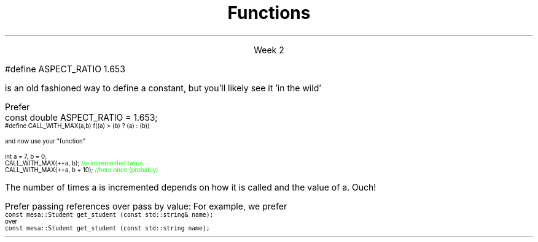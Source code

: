 
.TL
.gcolor blue
Functions
.gcolor
.LP
.ce 1
Week 2
.SS Overview
.IT Transitioning to Modern C++
.IT Using \*[c]const\*[r]
.IT Passing parameters and return values
.IT Using \*[c]namespaces\*[r]

.SS Transitioning to Modern C++
.IT C is a fairly simple language
.IT All it really offers is 
.i1 fundamental types, macros, pointers, structs, arrays, and functions.
.IT All problems in C get solved using these basic constructs
.IT These tools still exist in C++
.i1 And there are \fImany\fR more 
.i2 Especially in the standard library: the STL
.IT The trick is to know when to use them
.i1 Generally, the alternatives in C++ are improvements
.i2 Assuming code clarity, maintenance, and type safety are key goals
.IT As stated last week
.i1 I don't often say 'never do this' or 'never use that'
.i1 Rather: \fBprefer\fR \fIthis\fR over \fIthat\fR.
.SS Using const
.IT Use \*[c]const\*[r] to instruct the compiler to hold something constant
.IT The \*[c]const\*[r] keyword can modify the behavior of anything, depending on where it is used
.i1 Fundamental types
.i1 structs or classes
.i1 functions and function parameters
.i1 pointers and references 
.i2 or the values stored in pointers and references
.IT C99 added the \*[c]const\*[r] keyword, so now it's in both languages
.i1 But you don't see it nearly as often in C
.i1 Many programmers use \*[c]#define\*[r] instead
.SS Prefer \*[c]const\*[r] to \*[c]#define\*[r] 
.IT \fIEffective C++\fR item #2
.i1 We also prefer \*[c]inline\*[r] and \*[c]enum\*[r]s over \*[c]#define\*[r]
.IT There are many reasons to avoid \*[c]#define\*[r]
.i1 Parsed by the \fIpreprocessor\fR, not the compiler
.i1 A \*[c]#define\*[r] is merely a string
.i1 Code is harder to debug - defines are not in the symbol table
.IT For example
.RS
.CW
 #define ASPECT_RATIO 1.653
.R

is an old fashioned way to define a constant, but you'll likely see it 'in the wild'

Prefer
.CW
 const double ASPECT_RATIO = 1.653;
.R
.RE 
.IT \fIProgramming Principles\fR says 'never use all CAPS for variables'
.i1 Reserved for macros (i.e. \*[c]#define\*[r])
.i1 I am not a stickler on this issue.
.i2 All caps for constants and enums has a long history in many languages.
.SS Another problem with \fC#define\fP
.IT If you use #define to create a function-like macro
.IT Unexpected behaviors are possible
.IT For example
.i1 A macro to call some function \*[c]f()\*[r] with the larger of either \*[c]a\*[r] or \*[c]b\*[r]:
.RS
\s-4
.CW
  #define CALL_WITH_MAX(a,b) f((a) > (b) ? (a) : (b))
.R

and now use your "function"

.CW
  int a = 7, b = 0;
  CALL_WITH_MAX(++a, b);      \m[green]//a incremented twice\m[]
  CALL_WITH_MAX(++a, b + 10); \m[green]//here once (probably)\m[]
.R
\s+4

The number of times \*[c]a\*[r] is incremented depends on how it is called and the value of \*[c]a\*[r]. Ouch!
.IT \*[c]#define\*[r] may seem like a shortcut
.i1 It's not.
.i2 Just don't.  Your future coworkers will thank you...
.SS \s-8Use \fCconst\fP and \fCconstexpr\fP whenever possible\s+8
.IT \fIEffective C++\fR item #21 and \fIEffective Modern C++\fR item #15 
.IT \*[c]const\*[r] is an incredibly versatile keyword
.i1 \m[red]\fBWhere\fR\m[] const appears in a statement affects \m[red]\fBwhat\fR\m[] is held constant
.i1 \*[c]constexpr\*[r] was added in C++11
.IT There is enough going on with \*[c]const\*[r] that we will be re-visiting it many times throughout the semester.
.IT Guidelines for now
.i1 When creating local variables
.i2 Ask: "Does this variable ever change?"
.i3 If not, consider \*[c]const\*[r] or \*[c]constexpr\*[r] 
.i1 Recall \*[c]constexpr\*[r] is more restrictive
.i2 Constant expression is evaluated at \fIcompile time\fR
.i1 When passing parameters to functions
.i2 Always consider passing by \*[c]const\*[r] reference
.i3 Applies only to object types
.i3 Avoids making an extra (unneeded) copy

.SS "Passing parameters"
.IT In C, parameter passing defaults to pass by value
.IT Unless you specify otherwise 
.i1 Function parameters are initialized with \fIcopies\fR of the actual arguments, 
.i1 Function callers get back a copy of the value returned by the function
.IT For large / complex objects, this becomes expensive even in small programs
.IT
Prefer passing references over pass by value:
.i1 Effective C++ #22: Prefer pass-by-reference to pass-by-value
.i1s 
For example, we prefer 
.br
\s-4\fC  const mesa::Student get_student (const std::string& name);\fR 
.br
over
.br
\fC  const mesa::Student  get_student (const std::string  name);\fR \s+4
.i1e
.IT Finally
.i1 Don't return a reference when you must return an object
.i1 In other words
.i2 Don't go so crazy on pass-by-reference that you strive to \fInever\fR return a value
.i1 We will talk more about this when we get into objects
.SS Partition the global namespace
.IT Effective C++ #28
.IT The main problem with the global namespace?
.i1 There is only 1 of them
.i1 Name conflicts can be common on large projects
.i1 Complicates mixing third party libraries
.IT \fIWell-behaved\fR third party libraries will not put much (if anything) in the global namespace.
.IT A word about namespaces for you java programmers...
.IT Namespaces are not packages
.i1 Java packages enforce a class taxonomy
.i1 This is \fInot\fR the case in C++
.i1 A class taxonomy is neither required \fInor desired\fR in C++
.IT Keep C++ namespaces simple

.SS Using namespaces
.IT What's wrong with \*[c]using namespace std;\*[r]?
.i1 Nothing, technically.
.i1 It was a simplification in your first semester classes
.i2 To avoid 'burdening' you with having to care about this technical detail
.IT \fIBUT\fR
.i1 Realize the standard namespace is huge
.i2 It contains thousands of classes and functions
.IT If you do use \*[c]using namespace std;\*[r], then
.i1 All of these names are now 'out of bounds'
.i1 You can't use them yourself
.i1 \fBAnd\fR avoid a conflict (name clash) with something already defined in the standard namespace
.IT If this doesn't bother you, then go right ahead
.IT You have been warned!

.SS Summary
.IT Prefer \fCconst\fP 
.i1 Use \*[c]const\*[r] and \*[c]constexpr\*[r]whenever possible
.i2 More on \*[c]const\*[r] when we get into classes over the next few weeks
.IT Parameter passing
.i1 Prefer pass-by-reference to pass-by-value
.i1 \fIBUT\fR
.i2 Don't return a reference when you must return an object
.IT Namespaces
.i1 Partition the global namespace
.i1 More important for library writers than app developers
.i1 But all code should consider their use
.i1 Avoid polluting the global namespace is a best practice
.i2 In other words: use namespaces - they are your friends
.i1 Avoid \*[c]using namespace std;\*[r] 

